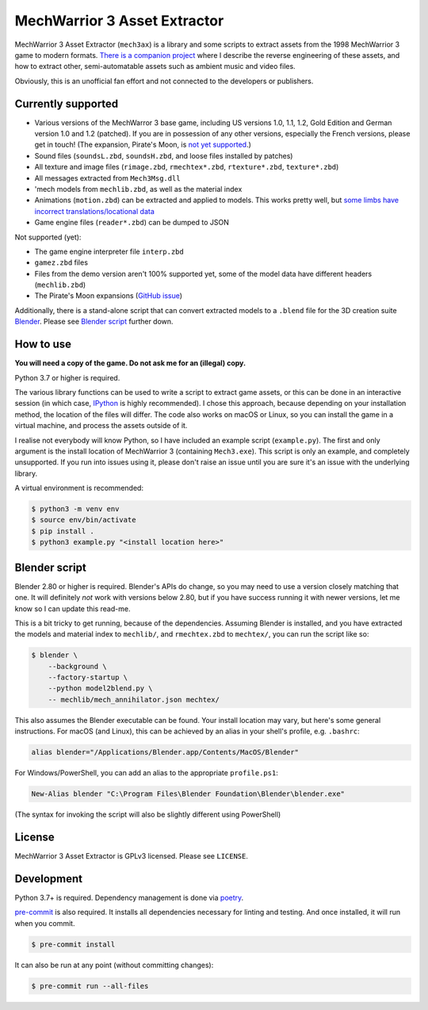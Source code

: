 MechWarrior 3 Asset Extractor
=============================

MechWarrior 3 Asset Extractor (``mech3ax``) is a library and some scripts to extract assets from the 1998 MechWarrior 3 game to modern formats. `There is a companion project <https://github.com/tobywf/mech3re>`_ where I describe the reverse engineering of these assets, and how to extract other, semi-automatable assets such as ambient music and video files.

Obviously, this is an unofficial fan effort and not connected to the developers or publishers.

.. image:: .github/mech_annihilator_run.gif
   :target: https://imgur.com/a/H5pB1Vd

Currently supported
-------------------

- Various versions of the MechWarror 3 base game, including US versions 1.0, 1.1, 1.2, Gold Edition and German version 1.0 and 1.2 (patched). If you are in possession of any other versions, especially the French versions, please get in touch! (The expansion, Pirate's Moon, is `not yet supported <pm_issue_>`_.)
- Sound files (``soundsL.zbd``, ``soundsH.zbd``, and loose files installed by patches)
- All texture and image files (``rimage.zbd``, ``rmechtex*.zbd``, ``rtexture*.zbd``, ``texture*.zbd``)
- All messages extracted from ``Mech3Msg.dll``
- 'mech models from ``mechlib.zbd``, as well as the material index
- Animations (``motion.zbd``) can be extracted and applied to models. This works pretty well, but `some limbs have incorrect translations/locational data <https://github.com/tobywf/mech3ax/issues/2>`_
- Game engine files (``reader*.zbd``) can be dumped to JSON

Not supported (yet):

- The game engine interpreter file ``interp.zbd``
- ``gamez.zbd`` files
- Files from the demo version aren't 100% supported yet, some of the model data have different headers (``mechlib.zbd``)
- The Pirate's Moon expansions (`GitHub issue <pm_issue_>`_)

Additionally, there is a stand-alone script that can convert extracted models to a ``.blend`` file for the 3D creation suite `Blender`_. Please see `Blender script`_ further down.

.. _Blender: https://www.blender.org/
.. _pm_issue: https://github.com/tobywf/mech3ax/issues/1

How to use
----------

**You will need a copy of the game. Do not ask me for an (illegal) copy.**

Python 3.7 or higher is required.

The various library functions can be used to write a script to extract game assets, or this can be done in an interactive session (in which case, `IPython`_ is highly recommended). I chose this approach, because depending on your installation method, the location of the files will differ. The code also works on macOS or Linux, so you can install the game in a virtual machine, and process the assets outside of it.

I realise not everybody will know Python, so I have included an example script (``example.py``). The first and only argument is the install location of MechWarrior 3 (containing ``Mech3.exe``). This script is only an example, and completely unsupported. If you run into issues using it, please don't raise an issue until you are sure it's an issue with the underlying library.

A virtual environment is recommended:

.. code-block:: console

    $ python3 -m venv env
    $ source env/bin/activate
    $ pip install .
    $ python3 example.py "<install location here>"

.. _IPython: https://ipython.org/

Blender script
--------------

Blender 2.80 or higher is required. Blender's APIs do change, so you may need to use a version closely matching that one. It will definitely *not* work with versions below 2.80, but if you have success running it with newer versions, let me know so I can update this read-me.

This is a bit tricky to get running, because of the dependencies. Assuming Blender is installed, and you have extracted the models and material index to ``mechlib/``, and ``rmechtex.zbd`` to ``mechtex/``, you can run the script like so:

.. code-block:: console

    $ blender \
        --background \
        --factory-startup \
        --python model2blend.py \
        -- mechlib/mech_annihilator.json mechtex/

This also assumes the Blender executable can be found. Your install location may vary, but here's some general instructions. For macOS (and Linux), this can be achieved by an alias in your shell's profile, e.g. ``.bashrc``:

.. code-block:: bash

    alias blender="/Applications/Blender.app/Contents/MacOS/Blender"

For Windows/PowerShell, you can add an alias to the appropriate ``profile.ps1``:

.. code-block:: powershell

    New-Alias blender "C:\Program Files\Blender Foundation\Blender\blender.exe"

(The syntax for invoking the script will also be slightly different using PowerShell)

License
-------

MechWarrior 3 Asset Extractor is GPLv3 licensed. Please see ``LICENSE``.

Development
-----------

Python 3.7+ is required. Dependency management is done via `poetry`_.

.. _poetry: https://python-poetry.org/

`pre-commit`_ is also required. It installs all dependencies necessary for linting and testing. And once installed, it will run when you commit.

.. _pre-commit: https://pre-commit.com/

.. code-block:: console

    $ pre-commit install

It can also be run at any point (without committing changes):

.. code-block:: console

    $ pre-commit run --all-files
